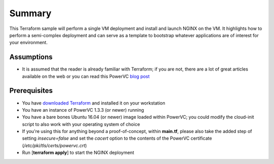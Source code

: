 =======
Summary
=======

This Terraform sample will perform a single VM deployment and install and launch
NGINX on the VM. It highlights how to perform a semi-complex deployment
and can serve as a template to bootstrap whatever applications are of interest
for your environment.

Assumptions
-----------
* It is assumed that the reader is already familiar with Terraform; if you
  are not, there are a lot of great articles available on the web or you can
  read this PowerVC `blog post
  <https://developer.ibm.com/powervc/2017/06/29/infrastructure-code-terraform-meets-powervc/>`_

Prerequisites
-------------
* You have `downloaded Terraform
  <https://www.terraform.io/downloads.html>`_ and installed it on your workstation
* You have an instance of PowerVC 1.3.3 (or newer) running
* You have a bare bones Ubuntu 16.04 (or newer) image loaded within PowerVC;
  you could modify the cloud-init script to also work with your operating
  system of choice
* If you're using this for anything beyond a proof-of-concept, within
  **main.tf**, please also take the added step of setting *insecure=false* and
  set the *cacert* option to the contents of the PowerVC certificate
  (*/etc/pki/tls/certs/powervc.crt*)
* Run [**terraform apply**] to start the NGINX deployment
